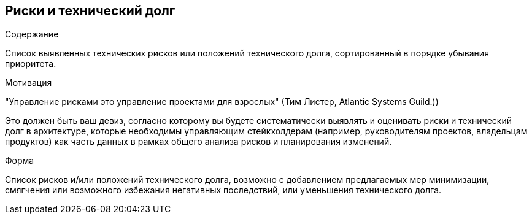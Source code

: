 [[section-technical-risks]]
== Риски и технический долг


[role="arc42help"]
****
.Содержание
Список выявленных технических рисков или положений технического долга, сортированный в порядке убывания приоритета.

.Мотивация
"Управление рисками это управление проектами для взрослых" (Тим Листер, Atlantic Systems Guild.))

Это должен быть ваш девиз, согласно которому вы будете систематически выявлять и оценивать риски и технический долг в архитектуре, которые необходимы управляющим стейкхолдерам (например, руководителям проектов, владельцам продуктов) как часть данных в рамках общего анализа рисков и планирования изменений.

.Форма
Список рисков и/или положений технического долга, возможно с добавлением предлагаемых мер минимизации, смягчения или возможного избежания негативных последствий, или уменьшения технического долга.
****
